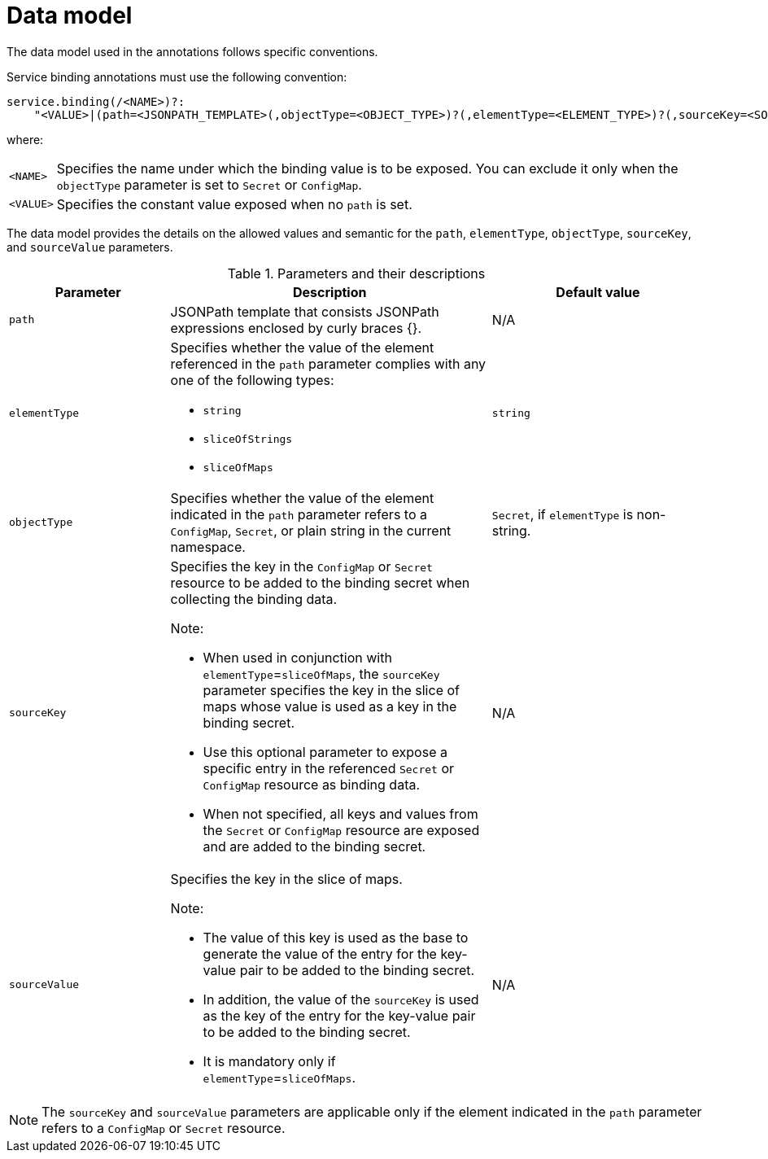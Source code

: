 // Module included in the following assemblies:
//
// * /applications/connecting_applications_to_services/exposing-binding-data-from-a-service.adoc

:_mod-docs-content-type: CONCEPT
[id="sbo-data-model_{context}"]
= Data model

[role="_abstract"]
// The data model used in the annotations and OLM descriptors follow specific conventions.
// When the OLM descriptors are supported again, add this sentence.

The data model used in the annotations follows specific conventions.

Service binding annotations must use the following convention:

[source,yaml]
----
service.binding(/<NAME>)?:
    "<VALUE>|(path=<JSONPATH_TEMPLATE>(,objectType=<OBJECT_TYPE>)?(,elementType=<ELEMENT_TYPE>)?(,sourceKey=<SOURCE_KEY>)?(,sourceValue=<SOURCE_VALUE>)?)"
----
where:
[horizontal]
`<NAME>`:: Specifies the name under which the binding value is to be exposed. You can exclude it only when the `objectType` parameter is set to `Secret` or `ConfigMap`.
`<VALUE>`:: Specifies the constant value exposed when no `path` is set.

// Although, the data model is the same for custom resource definitions (CRD), custom resource (CR) annotations, and Operator Lifecycle Manager (OLM) descriptors, the syntax for each one differs.
// When the OLM descriptors are supported again, add this sentence.

The data model provides the details on the allowed values and semantic for the `path`, `elementType`, `objectType`, `sourceKey`, and `sourceValue` parameters.

.Parameters and their descriptions
[cols="3,6,4",options="header"]
|===
|Parameter
|Description
|Default value

|`path`
|JSONPath template that consists JSONPath expressions enclosed by curly braces {}.
|N/A

|`elementType`
a|Specifies whether the value of the element referenced in the `path` parameter complies with any one of the following types:

* `string`
* `sliceOfStrings`
* `sliceOfMaps`
|`string`

|`objectType`
|Specifies whether the value of the element indicated in the `path` parameter refers to a `ConfigMap`, `Secret`, or plain string in the current namespace.
|`Secret`, if `elementType` is non-string.


|`sourceKey`
a|Specifies the key in the `ConfigMap` or `Secret` resource to be added to the binding secret when collecting the binding data. +

Note:

* When used in conjunction with `elementType`=`sliceOfMaps`, the `sourceKey` parameter specifies the key in the slice of maps whose value is used as a key in the binding secret.
* Use this optional parameter to expose a specific entry in the referenced `Secret` or `ConfigMap` resource as binding data.
* When not specified, all keys and values from the `Secret` or `ConfigMap` resource are exposed and are added to the binding secret.
|N/A

|`sourceValue`
a|Specifies the key in the slice of maps. +

Note:

* The value of this key is used as the base to generate the value of the entry for the key-value pair to be added to the binding secret.
* In addition, the value of the `sourceKey` is used as the key of the entry for the key-value pair to be added to the binding secret.
* It is mandatory only if `elementType`=`sliceOfMaps`.
|N/A
|===

[NOTE]
====
The `sourceKey` and `sourceValue` parameters are applicable only if the element indicated in the `path` parameter refers to a `ConfigMap` or `Secret` resource.
====